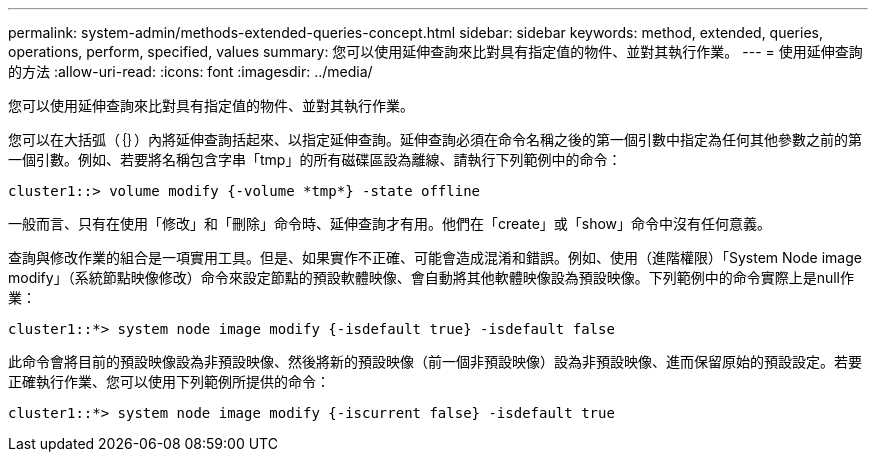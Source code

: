 ---
permalink: system-admin/methods-extended-queries-concept.html 
sidebar: sidebar 
keywords: method, extended, queries, operations, perform, specified, values 
summary: 您可以使用延伸查詢來比對具有指定值的物件、並對其執行作業。 
---
= 使用延伸查詢的方法
:allow-uri-read: 
:icons: font
:imagesdir: ../media/


[role="lead"]
您可以使用延伸查詢來比對具有指定值的物件、並對其執行作業。

您可以在大括弧（｛｝）內將延伸查詢括起來、以指定延伸查詢。延伸查詢必須在命令名稱之後的第一個引數中指定為任何其他參數之前的第一個引數。例如、若要將名稱包含字串「tmp」的所有磁碟區設為離線、請執行下列範例中的命令：

[listing]
----
cluster1::> volume modify {-volume *tmp*} -state offline
----
一般而言、只有在使用「修改」和「刪除」命令時、延伸查詢才有用。他們在「create」或「show」命令中沒有任何意義。

查詢與修改作業的組合是一項實用工具。但是、如果實作不正確、可能會造成混淆和錯誤。例如、使用（進階權限）「System Node image modify」（系統節點映像修改）命令來設定節點的預設軟體映像、會自動將其他軟體映像設為預設映像。下列範例中的命令實際上是null作業：

[listing]
----
cluster1::*> system node image modify {-isdefault true} -isdefault false
----
此命令會將目前的預設映像設為非預設映像、然後將新的預設映像（前一個非預設映像）設為非預設映像、進而保留原始的預設設定。若要正確執行作業、您可以使用下列範例所提供的命令：

[listing]
----
cluster1::*> system node image modify {-iscurrent false} -isdefault true
----
